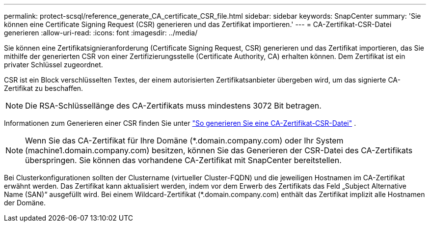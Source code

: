 ---
permalink: protect-scsql/reference_generate_CA_certificate_CSR_file.html 
sidebar: sidebar 
keywords: SnapCenter 
summary: 'Sie können eine Certificate Signing Request (CSR) generieren und das Zertifikat importieren.' 
---
= CA-Zertifikat-CSR-Datei generieren
:allow-uri-read: 
:icons: font
:imagesdir: ../media/


[role="lead"]
Sie können eine Zertifikatsignieranforderung (Certificate Signing Request, CSR) generieren und das Zertifikat importieren, das Sie mithilfe der generierten CSR von einer Zertifizierungsstelle (Certificate Authority, CA) erhalten können.  Dem Zertifikat ist ein privater Schlüssel zugeordnet.

CSR ist ein Block verschlüsselten Textes, der einem autorisierten Zertifikatsanbieter übergeben wird, um das signierte CA-Zertifikat zu beschaffen.


NOTE: Die RSA-Schlüssellänge des CA-Zertifikats muss mindestens 3072 Bit betragen.

Informationen zum Generieren einer CSR finden Sie unter https://kb.netapp.com/Advice_and_Troubleshooting/Data_Protection_and_Security/SnapCenter/How_to_generate_CA_Certificate_CSR_file["So generieren Sie eine CA-Zertifikat-CSR-Datei"^] .


NOTE: Wenn Sie das CA-Zertifikat für Ihre Domäne (*.domain.company.com) oder Ihr System (machine1.domain.company.com) besitzen, können Sie das Generieren der CSR-Datei des CA-Zertifikats überspringen.  Sie können das vorhandene CA-Zertifikat mit SnapCenter bereitstellen.

Bei Clusterkonfigurationen sollten der Clustername (virtueller Cluster-FQDN) und die jeweiligen Hostnamen im CA-Zertifikat erwähnt werden.  Das Zertifikat kann aktualisiert werden, indem vor dem Erwerb des Zertifikats das Feld „Subject Alternative Name (SAN)“ ausgefüllt wird.  Bei einem Wildcard-Zertifikat (*.domain.company.com) enthält das Zertifikat implizit alle Hostnamen der Domäne.
